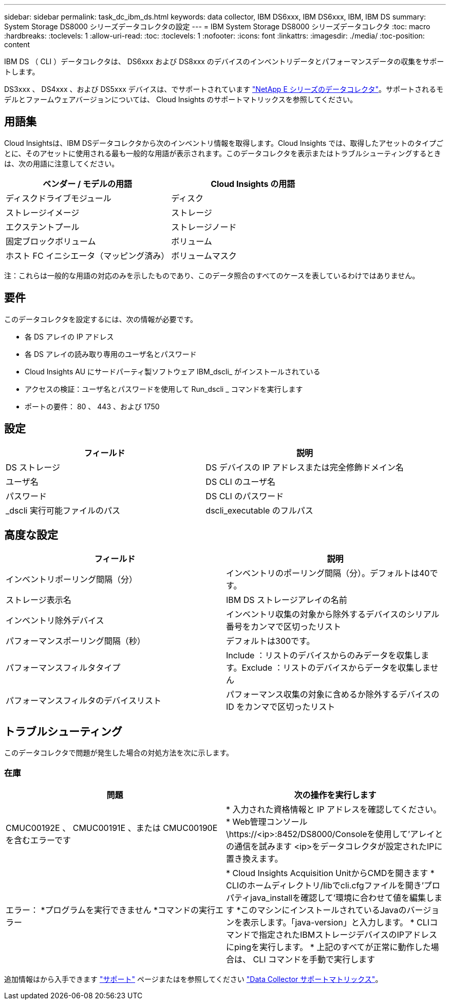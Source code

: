 ---
sidebar: sidebar 
permalink: task_dc_ibm_ds.html 
keywords: data collector, IBM DS6xxx, IBM DS6xxx, IBM, IBM DS 
summary: System Storage DS8000 シリーズデータコレクタの設定 
---
= IBM System Storage DS8000 シリーズデータコレクタ
:toc: macro
:hardbreaks:
:toclevels: 1
:allow-uri-read: 
:toc: 
:toclevels: 1
:nofooter: 
:icons: font
:linkattrs: 
:imagesdir: ./media/
:toc-position: content


[role="lead"]
IBM DS （ CLI ）データコレクタは、 DS6xxx および DS8xxx のデバイスのインベントリデータとパフォーマンスデータの収集をサポートします。

DS3xxx 、 DS4xxx 、および DS5xxx デバイスは、でサポートされています link:task_dc_na_eseries.html["NetApp E シリーズのデータコレクタ"]。サポートされるモデルとファームウェアバージョンについては、 Cloud Insights のサポートマトリックスを参照してください。



== 用語集

Cloud Insightsは、IBM DSデータコレクタから次のインベントリ情報を取得します。Cloud Insights では、取得したアセットのタイプごとに、そのアセットに使用される最も一般的な用語が表示されます。このデータコレクタを表示またはトラブルシューティングするときは、次の用語に注意してください。

[cols="2*"]
|===
| ベンダー / モデルの用語 | Cloud Insights の用語 


| ディスクドライブモジュール | ディスク 


| ストレージイメージ | ストレージ 


| エクステントプール | ストレージノード 


| 固定ブロックボリューム | ボリューム 


| ホスト FC イニシエータ（マッピング済み） | ボリュームマスク 
|===
注：これらは一般的な用語の対応のみを示したものであり、このデータ照合のすべてのケースを表しているわけではありません。



== 要件

このデータコレクタを設定するには、次の情報が必要です。

* 各 DS アレイの IP アドレス
* 各 DS アレイの読み取り専用のユーザ名とパスワード
* Cloud Insights AU にサードパーティ製ソフトウェア IBM_dscli_ がインストールされている
* アクセスの検証：ユーザ名とパスワードを使用して Run_dscli _ コマンドを実行します
* ポートの要件： 80 、 443 、および 1750




== 設定

[cols="2*"]
|===
| フィールド | 説明 


| DS ストレージ | DS デバイスの IP アドレスまたは完全修飾ドメイン名 


| ユーザ名 | DS CLI のユーザ名 


| パスワード | DS CLI のパスワード 


| _dscli 実行可能ファイルのパス | dscli_executable のフルパス 
|===


== 高度な設定

[cols="2*"]
|===
| フィールド | 説明 


| インベントリポーリング間隔（分） | インベントリのポーリング間隔（分）。デフォルトは40です。 


| ストレージ表示名 | IBM DS ストレージアレイの名前 


| インベントリ除外デバイス | インベントリ収集の対象から除外するデバイスのシリアル番号をカンマで区切ったリスト 


| パフォーマンスポーリング間隔（秒） | デフォルトは300です。 


| パフォーマンスフィルタタイプ | Include ：リストのデバイスからのみデータを収集します。Exclude ：リストのデバイスからデータを収集しません 


| パフォーマンスフィルタのデバイスリスト | パフォーマンス収集の対象に含めるか除外するデバイスの ID をカンマで区切ったリスト 
|===


== トラブルシューティング

このデータコレクタで問題が発生した場合の対処方法を次に示します。



=== 在庫

[cols="2*"]
|===
| 問題 | 次の操作を実行します 


| CMUC00192E 、 CMUC00191E 、または CMUC00190E を含むエラーです | * 入力された資格情報と IP アドレスを確認してください。
* Web管理コンソール\https://<ip>:8452/DS8000/Consoleを使用して'アレイとの通信を試みます  <ip>をデータコレクタが設定されたIPに置き換えます。 


| エラー：
*プログラムを実行できません
*コマンドの実行エラー | * Cloud Insights Acquisition UnitからCMDを開きます
* CLIのホームディレクトリ/libでcli.cfgファイルを開き'プロパティjava_installを確認して'環境に合わせて値を編集します
*このマシンにインストールされているJavaのバージョンを表示します。「java-version」と入力します。
* CLIコマンドで指定されたIBMストレージデバイスのIPアドレスにpingを実行します。
* 上記のすべてが正常に動作した場合は、 CLI コマンドを手動で実行します 
|===
追加情報はから入手できます link:concept_requesting_support.html["サポート"] ページまたはを参照してください link:reference_data_collector_support_matrix.html["Data Collector サポートマトリックス"]。
